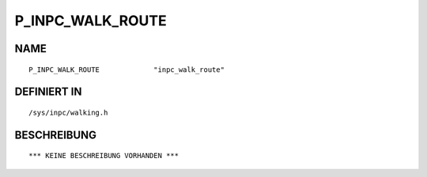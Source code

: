 P_INPC_WALK_ROUTE
=================

NAME
----
::

    P_INPC_WALK_ROUTE             "inpc_walk_route"             

DEFINIERT IN
------------
::

    /sys/inpc/walking.h

BESCHREIBUNG
------------
::

    *** KEINE BESCHREIBUNG VORHANDEN ***

